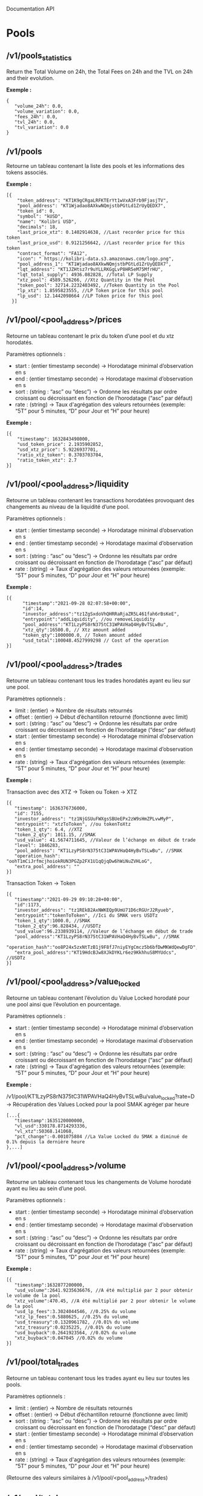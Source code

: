 Documentation API

* Pools

** /v1/pools_statistics

Return the Total Volume on 24h, the Total Fees on 24h and the TVL on 24h and their evolution.

*Exemple :*

#+begin_src 
{
   "volume_24h": 0.0,
   "volume_variation": 0.0,
   "fees_24h": 0.0,
   "tvl_24h": 0.0,
   "tvl_variation": 0.0
}
#+end_src

** /v1/pools
   
Retourne un tableau contenant la liste des pools et les informations des tokens associés.

*Exemple :* 

#+begin_src 
[{
    "token_address": "KT1K9gCRgaLRFKTErYt1wVxA3Frb9FjasjTV",
    "pool_address": "KT1Wjadao8AXkwNQmjstbPGtLd1ZrUyQEDX7",
    "token_id": 0,
    "symbol": "kUSD",
    "name": "Kolibri USD",
    "decimals": 18,
    "last_price_xtz": 0.1402914638, //Last recorder price for this token
    "last_price_usd": 0.9121256642, //Last recorder price for this token
    "contract_format": "FA12",
    "icon": " https://kolibri-data.s3.amazonaws.com/logo.png",
    "pool_address_1": "KT1Wjadao8AXkwNQmjstbPGtLd1ZrUyQEDX7",
    "lqt_address": "KT1JZHtsz7r9uYLLRKGgLvP8HR5eM75MfrHU",
    "lqt_total_supply": 4936.082828, //Total LP Supply
    "xtz_pool": 4589.526266, //Xtz Quantity in the Pool
    "token_pool": 32714.2232403492, //Token Quantity in the Pool
    "lp_xtz": 1.8595823555, //LP Token price for this pool
    "lp_usd": 12.1442098664 //LP Token price for this pool
  }]
#+end_src

** /v1/pool/<pool_address>/prices
   
Retourne un tableau contenant le prix du token d’une pool et du xtz horodatés.

Paramètres optionnels :

- start : (entier timestamp seconde) → Horodatage minimal d’observation en s
- end : (entier timestamp seconde) → Horodatage maximal d’observation en s
- sort : (string : “asc” ou “desc”) → Ordonne les résultats par ordre croissant ou décroissant en fonction de l’horodatage (“asc” par défaut)
- rate : (string) → Taux d'agrégation des valeurs retournées (exemple: “5T” pour 5 minutes, “D” pour Jour et “H” pour heure)

*Exemple :* 

#+begin_src 
[{
    "timestamp": 1632843498000,
    "usd_token_price": 2.1935902852,
    "usd_xtz_price": 5.9226937701,
    "ratio_xtz_token": 0.3703703704,
    "ratio_token_xtz": 2.7
}]
#+end_src

** /v1/pool/<pool_address>/liquidity
   
Retourne un tableau contenant les transactions horodatées provoquant des changements au niveau de la liquidité d’une pool.

Paramètres optionnels :

- start : (entier timestamp seconde) → Horodatage minimal d’observation en s
- end : (entier timestamp seconde) → Horodatage maximal d’observation en s
- sort : (string : “asc” ou “desc”) → Ordonne les résultats par ordre croissant ou décroissant en fonction de l’horodatage (“asc” par défaut)
- rate : (string) → Taux d'agrégation des valeurs retournées (exemple: “5T” pour 5 minutes, “D” pour Jour et “H” pour heure)

*Exemple :* 

#+begin_src 
[{
      "timestamp":"2021-09-28 02:07:58+00:00",
      "id":14,
      "investor_address":"tz1ZgSxdoVhQHRRaRjaZR5L461fah6rBsKeE",
      "entrypoint":"addLiquidity", //ou removeLiquidity
      "pool_address":"KT1LzyPS8rN375tC31WPAVHaQ4HyBvTSLwBu",
      "xtz_qty":16500.0, // Xtz amount added
      "token_qty":1000000.0, // Token amount added
      "usd_total":100048.4527999298 // Cost of the operation
}]
#+end_src

** /v1/pool/<pool_address>/trades
   
Retourne un tableau contenant tous les trades horodatés ayant eu lieu sur une pool.

Paramètres optionnels :

- limit : (entier) → Nombre de résultats retournés
- offset : (entier) → Début d’échantillon retourné (fonctionne avec limit)
- sort : (string : “asc” ou “desc”) → Ordonne les résultats par ordre croissant ou décroissant en fonction de l’horodatage (“desc” par défaut)
- start : (entier timestamp seconde) → Horodatage minimal d’observation en s
- end : (entier timestamp seconde) → Horodatage maximal d’observation en s
- rate : (string) → Taux d'agrégation des valeurs retournées (exemple: “5T” pour 5 minutes, “D” pour Jour et “H” pour heure)

*Exemple :*

Transaction avec des XTZ → Token ou Token → XTZ

#+begin_src 
[{
   "timestamp": 1636376736000,
   "id": 7155,
   "investor_address": "tz1NjGSUuFWXgsSBUeEPx2zW9sHmZPLvwMyP",
   "entrypoint": "xtzToToken", //ou tokenToXtz
   "token_1_qty": 6.4, //XTZ
   "token_2_qty": 1011.15, //SMAK
   "usd_value": 41.5674711645, //Valeur de l’échange en début de trade
   "level": 1846283,
   "pool_address": "KT1LzyPS8rN375tC31WPAVHaQ4HyBvTSLwBu", //SMAK
   "operation_hash": "oohT1mCiJrfmcjhoiokRUN3PGZp2FX1U1qQjqDw6hWiNuZVHLoG",
   "extra_pool_address": ""
}]
#+end_src

Transaction Token → Token

#+begin_src 
[{
   "timestamp":"2021-09-29 09:10:28+00:00",
   "id":1173,
   "investor_address": "tz1REkB2AxNWKEQp9UmU71D6cRGUrJ2Ryueb",
   "entrypoint":"tokenToToken", //Ici du SMAK vers USDTz
   "token_1_qty":1000.0, //SMAK
   "token_2_qty":96.828434, //USDTz
   "usd_value":96.2338939114, //Valeur de l’échange en début de trade
   "pool_address":"KT1LzyPS8rN375tC31WPAVHaQ4HyBvTSLwBu", //SMAK
   "operation_hash":"oo8P24x5zxNtTzB1j9F8fJ7niyEYgCmcz5b6bfDwMKWdQewDgFD",
   "extra_pool_address":"KT19HdcBJw8XJkDYKLr6ez9KkhhuS8MYUdcs", //USDTz
}]
#+end_src


** /v1/pool/<pool_address>/value_locked
   
Retourne un tableau contenant l’évolution du Value Locked horodaté pour une pool ainsi que l’évolution en pourcentage.

Paramètres optionnels :

- start : (entier timestamp seconde) → Horodatage minimal d’observation en s
- end : (entier timestamp seconde) → Horodatage maximal d’observation en s
- sort : (string : “asc” ou “desc”) → Ordonne les résultats par ordre croissant ou décroissant en fonction de l’horodatage (“asc” par défaut)
- rate : (string) → Taux d'agrégation des valeurs retournées (exemple: “5T” pour 5 minutes, “D” pour Jour et “H” pour heure)

*Exemple :*

/v1/pool/KT1LzyPS8rN375tC31WPAVHaQ4HyBvTSLwBu/value_locked?rate=D → Récupération des Values Locked pour la pool SMAK agréger par heure

#+begin_src 
[...{
   "timestamp":1635120000000,
   "vl_usd":330178.8714293336,
   "vl_xtz":50368.141068,
   "pct_change":-0.001075884 //La Value Locked du SMAK a diminué de 0.1% depuis la dernière heure
},...]
#+end_src

** /v1/pool/<pool_address>/volume
   
Retourne un tableau contenant tous les changements de Volume horodaté ayant eu lieu au sein d’une pool.

Paramètres optionnels :

- start : (entier timestamp seconde) → Horodatage minimal d’observation en s
- end : (entier timestamp seconde) → Horodatage maximal d’observation en s
- sort : (string : “asc” ou “desc”) → Ordonne les résultats par ordre croissant ou décroissant en fonction de l’horodatage (“asc” par défaut)
- rate : (string) → Taux d'agrégation des valeurs retournées (exemple: “5T” pour 5 minutes, “D” pour Jour et “H” pour heure)

*Exemple :*

#+begin_src 
[{
   "timestamp":1632877200000,
   "usd_volume":2641.9235636676, //A été multiplié par 2 pour obtenir le volume de la pool
   "xtz_volume":470.45, //A été multiplié par 2 pour obtenir le volume de la pool
   "usd_lp_fees":3.3024044546, //0.25% du volume
   "xtz_lp_fees":0.5880625, //0.25% du volume
   "usd_treasury":0.1320961782, //0.01% du volume
   "xtz_treasury":0.0235225, //0.01% du volume
   "usd_buyback":0.2641923564, //0.02% du volume
   "xtz_buyback":0.047045 //0.02% du volume
}]
#+end_src

** /v1/pool/total_trades

Retourne un tableau contenant tous les trades ayant eu lieu sur toutes les pools.

Paramètres optionnels :

- limit : (entier) → Nombre de résultats retournés
- offset : (entier) → Début d’échantillon retourné (fonctionne avec limit)
- sort : (string : “asc” ou “desc”) → Ordonne les résultats par ordre croissant ou décroissant en fonction de l’horodatage (“desc” par défaut)
- start : (entier timestamp seconde) → Horodatage minimal d’observation en s
- end : (entier timestamp seconde) → Horodatage maximal d’observation en s
- rate : (string) → Taux d'agrégation des valeurs retournées (exemple: “5T” pour 5 minutes, “D” pour Jour et “H” pour heure)

(Retourne des valeurs similaires à /v1/pool/<pool_address>/trades)

** /v1/pool/total_value_locked
   
Retourne un tableau contenant la somme des Valeurs Locked de toutes les pools.

Paramètres optionnels :

- start : (entier timestamp seconde) → Horodatage minimal d’observation en s
- end : (entier timestamp seconde) → Horodatage maximal d’observation en s
- sort : (string : “asc” ou “desc”) → Ordonne les résultats par ordre croissant ou décroissant en fonction de l’horodatage (“asc” par défaut)
- rate : (string) → Taux d'agrégation des valeurs retournées (exemple: “5T” pour 5 minutes, “D” pour Jour et “H” pour heure)

(Retourne des valeurs similaires à /v1/pool/<pool_address>/value_locked)

** /v1/pool/total_volume
   
Retourne un tableau contenant la somme des Volumes de toutes les pools.

Paramètres optionnels :

- start : (entier timestamp seconde) → Horodatage minimal d’observation en s
- end : (entier timestamp seconde) → Horodatage maximal d’observation en s
- sort : (string : “asc” ou “desc”) → Ordonne les résultats par ordre croissant ou décroissant en fonction de l’horodatage (“asc” par défaut)
- rate : (string) → Taux d'agrégation des valeurs retournées (exemple: “5T” pour 5 minutes, “D” pour Jour et “H” pour heure)

(Retourne des valeurs similaires à /v1/pool/<pool_address>/volume)

** /v1/pool/total_liquidity
   
Retourne un tableau contenant la liquidité totale cumulée et horodatée de toutes les pools depuis le premier ajout de liquidité.

Paramètres optionnels :

- sort : (string : “asc” ou “desc”) → Ordonne les résultats par ordre croissant ou décroissant en fonction de l’horodatage (“desc” par défaut)
- start : (entier timestamp seconde) → Horodatage minimal d’observation en s
- end : (entier timestamp seconde) → Horodatage maximal d’observation en s
- rate : (string) → Taux d'agrégation des valeurs retournées (exemple: “5T” pour 5 minutes, “D” pour Jour et “H” pour heure)

#+begin_src 
[
  {
    "timestamp": 1635836400000,
    "usd_total": 411459.6461715152, //Liquidité totale en USD
    "xtz_qty_add": 41806.645947,  //Liquidité totale cumulée ayant été ajoutée depuis le début
    "xtz_qty_remove": 6769.781488, //Liquidité totale cumulée ayant été retirée depuis le début
    "xtz_total": 35036.864459 //Liquidité totale en XTZ depuis le début
  }
]
#+end_src

* Investor
  
** /v1/investor/<investor>
   
Retourne un tableau regroupant tous les investissements d’un utilisateur en fonction de sa clé publique.

*Exemple :*

#+begin_src 
[
   "pool_address": "KT1Wjadao8AXkwNQmjstbPGtLd1ZrUyQEDX7",
   "amount_invested": 39.0367842451,
   "lqt_address": "KT1JZHtsz7r9uYLLRKGgLvP8HR5eM75MfrHU",
   "icon": " https://kolibri-data.s3.amazonaws.com/logo.png",
   "pool_share": 0.0005706079,
   "pooled_xtz": 2.6108046159,
   "pooled_token": 18.7244484681,
   "lp_qty": 2.816568,
   "current_value": 33.8891088041,
   "token_name": "Kolibri USD",
   "token_symbol": "kUSD"
}]
#+end_src

** /v1/investor/<investor>/smak_stake_flex
   
Retourne un tableau regroupant tous les SMAK stacked flex d’un utilisateur en fonction de sa clé publique.

*Exemple :*

#+begin_src 
[
   {
      "investor_address":"tz1ZgSxdoVhQHRRaRjaZR5L461fah6rBsKeE",
      "value":0.772666
   }
]
#+end_src

** /v1/investor/<investor>/smak_stake_lock
   
Retourne un tableau regroupant tous les SMAK stacked lock d’un utilisateur en fonction de sa clé publique.

*Exemple :*

#+begin_src 
[
   {
      "investor_address":"tz1VjpweMC8PTWC57CwLfYovuZNbmGuEmnxb",
      "value":0.139672
   }
]
#+end_src

** /v1/investor/<investor>/smak_redeemed
   
Retourne un tableau regroupant tous les SMAK redeemed d’un utilisateur en fonction de sa clé publique.

*Exemple :*

#+begin_src 
[
   {
      "investor_address":"tz1VjpweMC8PTWC57CwLfYovuZNbmGuEmnxb",
      "value":0.279344
   }
]
#+end_src

** /v1/investor/total_smak_redeemed
   
Retourne un tableau regroupant la somme de tous les SMAK redeemed horodatés à un instant T ainsi que leur valeur cumulée.

Paramètres optionnels :
- start : (entier timestamp seconde) → Horodatage minimal d’observation en s
- end : (entier timestamp seconde) → Horodatage maximal d’observation en s
- sort : (string : “asc” ou “desc”) → Ordonne les résultats par ordre croissant ou décroissant en fonction de l’horodatage (“asc” par défaut)
- rate : (string) → Taux d'agrégation des valeurs retournées (exemple: “5T” pour 5 minutes, “D” pour Jour et “H” pour heure)

*Exemple :*

#+begin_src 
[
  {
    "timestamp": 1629392400000,
    "value": 266185.809, //Somme de SMAK Redeemed à un instant donné
    "total": 266185.809 //Somme cumulée de tous SMAK Redeemed depuis le début
  }
]
#+end_src

** /v1/investor/total_staking_program
   
Retourne un tableau regroupant la somme de tous les SMAK staked Lock & Flex horodatés à un instant T ainsi que leurs valeurs cumulées.

Paramètres optionnels :

- start : (entier timestamp seconde) → Horodatage minimal d’observation en s
- end : (entier timestamp seconde) → Horodatage maximal d’observation en s
- sort : (string : “asc” ou “desc”) → Ordonne les résultats par ordre croissant ou décroissant en fonction de l’horodatage (“asc” par défaut)
- rate : (string) → Taux d'agrégation des valeurs retournées (exemple: “5T” pour 5 minutes, “D” pour Jour et “H” pour heure)

*Exemple :*

#+begin_src 
[
  {
    "timestamp": 1629403200000,
    "flex": 0.0,    //Somme de SMAK Staked Flex à un instant donné
    "flex_total": 0.0, //Somme cumulée de tous SMAK Staked Flex depuis le début
    "lock": 3588.402, //Somme de SMAK Staked Lock à un instant donné
    "lock_total": 3588.402 //Somme cumulée de tous SMAK Staked Lock depuis le début
  }
]
#+end_src

* Smak
  
** /v1/smak_burned
   
Retourne un tableau regroupant l’évolution du nombre de SMAK burned en fonction du temps.

Paramètres optionnels :
- start : (entier timestamp seconde) → Horodatage minimal d’observation
- end : (entier timestamp seconde) → Horodatage maximal d’observationsort : (string : “asc” ou “desc”) → Ordonne les résultats par ordre croissant ou décroissant en fonction de l’horodatage (“asc” par défaut)
- rate : (string) → Taux d'agrégation des valeurs retournées (exemple: “5T” pour 5 minutes, “D” pour Jour et “H” pour heure)

*Exemple :*

#+begin_src 
[{
   "timestamp":1624898470000,
   "burned":10966.283
}]
#+end_src

** /v1/smak_holders
   
Retourne un json affichant le nombre total de holder de SMAK.

*Exemple :*

#+begin_src 
{
   "amount": 3621,
}
#+end_src

* Tops

** /v1/top/pools
   
Retourne un classement des pools. (Classé par ordre décroissant de TVL)

*Exemple :*

#+begin_src 
[{
   "usd_token_price": 0.0683613293,
   "ratio_token_xtz": 96.6691639882,
   "ratio_xtz_token": 0.0103445603,
   "symbol": "SMAK",
   "name": "Smartlink",
   "icon": "https://ipfs.io/ipfs/QmU2C4jU154nwA71AKHeiEj79qe7ZQC4Mf7AeUj5ALXZfe",
   "token_address": "KT1TwzD6zV3WeJ39ukuqxcfK2fJCnhvrdN1X",
   "pool_address": "KT1LzyPS8rN375tC31WPAVHaQ4HyBvTSLwBu",
   "usd_volume_24h": 3965.0595299769,
   "usd_volume_7d": 3965.0595299769,
   "fees_24h": 11.1021666839,
   "fees_7d": 11.1021666839,
   "tvl": 381339.5803380618,
   "roi_1y": 1.0633741134
}]
#+end_src
  
** /v1/top/pools_by_fees
   
Retourne un classement des pools rapportant le plus de Fees sous la forme d’un tableau. (Classé par ordre décroissant)

*Exemple :*

#+begin_src 
[{
   "pool_address": "KT1LzyPS8rN375tC31WPAVHaQ4HyBvTSLwBu",
   "xtz_pool": 27758.090003,
   "token_pool": 4339519.1560000004,
   "xtz_volume": 40.0,
   "usd_volume": 259.8521052887,
   "ratio_xtz_token": 0.006396582,
   "ratio_token_xtz": 156.3334925253,
   "vl_xtz": 55516.180006,
   "vl_usd": 360649.906303696,
   "usd_token_price": 0.0415541323,
   "usd_xtz_price": 6.4963026322,
   "id_1": 2,
   "token_id": 0,
   "decimals": 3,
   "last_price_xtz": 0.006396582,
   "last_price_usd": 0.0415541323,
   "usd_fees": 0.3637929474,
   "xts_fees": 0.056,
   "symbol": "SMAK",
   "name": "Smartlink",
   "icon": "https://ipfs.io/ipfs/QmU2C4jU154nwA71AKHeiEj79qe7ZQC4Mf7AeUj5ALXZfe"
}]
#+end_src

** /v1/top/tokens
   
Retourne un classement des tokens ayant le plus gagné en valeur sur 24h sous la forme d’un tableau, leur volume sur 1 et 7 jours ainsi que leur TVL. (Classé par ordre décroissant de l’évolution du prix)

*Exemple :*

#+begin_src 
{
    "usd_token_price": 0.0362660766,
    "ratio_token_xtz": 171.7125923249,
    "ratio_xtz_token": 0.0058236847,
    "symbol": "SMAK",
    "name": "Smartlink",
    "token_address": "KT1TwzD6zV3WeJ39ukuqxcfK2fJCnhvrdN1X",
    "pool_address": "KT1LzyPS8rN375tC31WPAVHaQ4HyBvTSLwBu",
    "usd_volume_24h": 104332.5244333648, 
    "usd_volume_7d": 1043094.3095062508,
    "tvl": 144 035,6343091072, //TVL divisé par 2 
    "pct_token_price_24h": 0.0488560225
}
#+end_src

** /v1/top/gainers
   
Retourne un classement des pools ayant le plus gagné en Fees sur 24h sous la forme d’un tableau. (Classé par ordre décroissant)

*Exemple :*

#+begin_src 
{
   "timestamp":1635120000000,
   "xtz_volume":164.919363, //A été multiplié par 2 pour obtenir le volume de la pool
   "usd_volume":1086.1835238081, //A été multiplié par 2 pour obtenir le volume de la pool
   "usd_fees":2.7154588095,
   "xtz_fees":0.4122984075,
   "pct_change":-0.301355818, //Changement sur 24h, indique null si il n’y a pas eu de volume depuis 24h
   "pool_address":"KT19HdcBJw8XJkDYKLr6ez9KkhhuS8MYUdcs"
}
#+end_src

** /v1/top/losers
   
Retourne un classement des pools ayant le moins gagné en Fees sur 24h sous la forme d’un tableau. (Classé par ordre décroissant)

*Exemple :*

#+begin_src 
{
   "timestamp":1635120000000,
   "xtz_volume":164.919363, //A été multiplié par 2 pour obtenir le volume de la pool
   "usd_volume":1086.1835238081, //A été multiplié par 2 pour obtenir le volume de la pool
   "usd_fees":2.7154588095,
   "xtz_fees":0.4122984075,
   "pct_change":-0.301355818, //Changement sur 24h, indique null si il n’y a pas eu de volume depuis 24h
   "pool_address":"KT19HdcBJw8XJkDYKLr6ez9KkhhuS8MYUdcs"
}
#+end_src

* Pools

** /v1/farms
   
Return an array containing all the farms deployed.

*Exemple :*

#+begin_src 
[{
   "farm_address": "KT1CFzGjJHgb9ufZteu2PisGxyJpLboeLNJo",
   "farm_smak_claim": 0.0, // Total Smak Claimed for this farm
   "farm_usd_claim": 0.0, // Total USD Claimed for this farm
   "creation_time": 1636123618000, // Farm creation time
   "lp_contract": "KT1F7zytGMtjWvrZubpFTq7Px4ubaQybZMoH",
   "rate": 9000,
   "reserve_address": "tz1SJv5YsHCbHfg1Gp8P3GvQPSbiPJQ89bp7",
   "smak_contract": "KT1TwzD6zV3WeJ39ukuqxcfK2fJCnhvrdN1X",
   "total_reward_smak": 0.018, // Farm total reward in SMAK
   "current_week": 1, // Farm current week based on creation time
   "closing_time": 1638542818000, // Farm closing time based on creation time
   "opened": true, // True if the farm is still open
   "weeks": {
      "1": {
        "total_points": null, // Total point earned for every farmer on this farm for this week
        "total_reward": 0.005 // Total reward for this week
      },
      "2": {
        "total_points": 4680000.0,
        "total_reward": 0.005
      },
      "3": {
        "total_points": 7200000.0,
        "total_reward": 0.004
      },
      "4": {
        "total_points": 7200000.0,
        "total_reward": 0.004
      }
   },
   "lp_xtz": 1.2710241681, // Price of the LP Token
   "lp_usd": 8.2187369138, // Price of the LP Token
   "tvl_lp": 0.012, // TVL in LP Token for this farm
   "tvl_xtz": 0.01525229, // TVL in XTZ for this farm
   "tvl_usd": 0.098624843 // TVL in USD for this farm
}]
#+end_src

** /v1/investor/<investor_address>/farms
   
Return an array containing all the farms deployed for an investor.

*Exemple :*

#+begin_src 
[{
   "farmer_address": "tz1SJv5YsHCbHfg1Gp8P3GvQPSbiPJQ89bp7",
   "farm_smak_claim": 0.0,
   "farm_usd_claim": 0.0,
   "smak_claim": 0.0, //Total SMAK Claimed for this farm for this user
   "usd_claim": 0.0, //Total USD Claimed for this farm for this user
   "lp_stake": 0.012, //Total LP Staked for this farm for this user
   "lp_qty": 0.118394, //LP Balance for this farm for this user
   "farm_address": "KT1CFzGjJHgb9ufZteu2PisGxyJpLboeLNJo",
   "creation_time": 1636123618000,
   "lp_contract": "KT1F7zytGMtjWvrZubpFTq7Px4ubaQybZMoH",
   "rate": 9000,
   "reserve_address": "tz1SJv5YsHCbHfg1Gp8P3GvQPSbiPJQ89bp7",
   "smak_contract": "KT1TwzD6zV3WeJ39ukuqxcfK2fJCnhvrdN1X",
   "total_reward_smak": 0.018,
   "current_week": 1,
   "closing_time": 1637938018000,
   "opened": true,
   "weeks": {
   "2": {
     "points": 4680000, //Points for this week, for this user, for this farm
     "total_points": 4680000,
     "total_reward": 0.004
   },
   "3": {
     "points": 7200000,
     "total_points": 7200000,
     "total_reward": 0.004
   },
   "4": {
     "points": 7200000,
     "total_points": 7200000,
     "total_reward": 0.004
   }
   },
   "lp_xtz": 1.2710241681,
   "lp_usd": 8.2155957434,
   "tvl_lp": 0.012,
   "tvl_xtz": 0.01525229,
   "tvl_usd": 0.0985871489
}]
#+end_src
